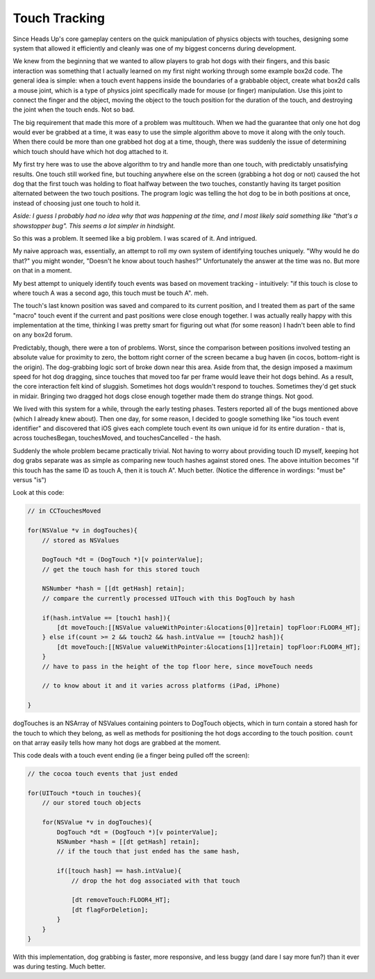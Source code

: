 Touch Tracking
==============

Since Heads Up's core gameplay centers on the quick manipulation of physics objects
with touches, designing some system that allowed it efficiently and cleanly was
one of my biggest concerns during development.

We knew from the beginning that we wanted to allow players to grab hot dogs with
their fingers, and this basic interaction was something that I actually learned
on my first night working through some example box2d code. The general idea is simple:
when a touch event happens inside the boundaries of a grabbable object, create what
box2d calls a mouse joint, which is a type of physics joint specifically made for
mouse (or finger) manipulation. Use this joint to connect the finger and the object,
moving the object to the touch position for the duration of the touch, and destroying
the joint when the touch ends. Not so bad.

The big requirement that made this more of a problem was multitouch. When we had the
guarantee that only one hot dog would ever be grabbed at a time, it was easy to use
the simple algorithm above to move it along with the only touch. When there could be more
than one grabbed hot dog at a time, though, there was suddenly the issue of determining
which touch should have which hot dog attached to it.

My first try here was to use the above algorithm to try and handle more than one
touch, with predictably unsatisfying results. One touch still worked fine, but
touching anywhere else on the screen (grabbing a hot dog or not) caused the hot dog that
the first touch was holding to float halfway between the two touches, constantly
having its target position alternated between the two touch positions. The program
logic was telling the hot dog to be in both positions at once, instead of choosing
just one touch to hold it.

*Aside: I guess I probably had no idea why that was happening at the time, and I most likely
said something like "that's a showstopper bug". This seems a lot simpler in hindsight.*

So this was a problem. It seemed like a big problem. I was scared of it. And intrigued.

My naive approach was, essentially, an attempt to roll my own system of identifying
touches uniquely. "Why would he do that?" you might wonder, "Doesn't he know about
touch hashes?" Unfortunately the answer at the time was no. But more on that in a moment.

My best attempt to uniquely identify touch events was based on movement tracking -
intuitively: "if this touch is close to where touch A was a second ago, this touch
must be touch A". meh.

The touch's last known position was saved and compared to its current position, and I
treated them as part of the same "macro" touch event if the current and past positions
were close enough together. I was actually really happy with this implementation at the
time, thinking I was pretty smart for figuring out what (for some reason) I hadn't been
able to find on any box2d forum.

Predictably, though, there were a ton of problems. Worst, since the comparison between
positions involved testing an absolute value for proximity to zero, the bottom
right corner of the screen became a bug haven (in cocos, bottom-right is the origin).
The dog-grabbing logic sort of broke down near this area. Aside from that, the
design imposed a maximum speed for hot dog dragging, since touches that moved too
far per frame would leave their hot dogs behind. As a result, the core interaction
felt kind of sluggish. Sometimes hot dogs wouldn't respond to touches. Sometimes
they'd get stuck in midair. Bringing two dragged hot dogs close enough together made
them do strange things. Not good.

We lived with this system for a while, through the early testing phases. Testers
reported all of the bugs mentioned above (which I already knew about). Then one day,
for some reason, I decided to google something like "ios touch event identifier" and
discovered that iOS gives each complete touch event its own unique id for its
entire duration - that is, across touchesBegan, touchesMoved, and touchesCancelled -
the hash.

Suddenly the whole problem became practically trivial. Not having to worry about
providing touch ID myself, keeping hot dog grabs separate was as simple as comparing
new touch hashes against stored ones. The above intuition becomes "if this touch has
the same ID as touch A, then it is touch A". Much better. (Notice the difference in
wordings: "must be" versus "is")

Look at this code:

.. code-block:: c

    // in CCTouchesMoved

    for(NSValue *v in dogTouches){
        // stored as NSValues

        DogTouch *dt = (DogTouch *)[v pointerValue];
        // get the touch hash for this stored touch

        NSNumber *hash = [[dt getHash] retain];
        // compare the currently processed UITouch with this DogTouch by hash

        if(hash.intValue == [touch1 hash]){
            [dt moveTouch:[[NSValue valueWithPointer:&locations[0]]retain] topFloor:FLOOR4_HT];
        } else if(count >= 2 && touch2 && hash.intValue == [touch2 hash]){
            [dt moveTouch:[[NSValue valueWithPointer:&locations[1]]retain] topFloor:FLOOR4_HT];
        }
        // have to pass in the height of the top floor here, since moveTouch needs

        // to know about it and it varies across platforms (iPad, iPhone)

    }

dogTouches is an NSArray of NSValues containing pointers to DogTouch objects, which
in turn contain a stored hash for the touch to which they belong, as well as methods
for positioning the hot dogs according to the touch position. ``count`` on that array
easily tells how many hot dogs are grabbed at the moment.

This code deals with a touch event ending (ie a finger being pulled off the screen):

.. code-block:: c

    // the cocoa touch events that just ended

    for(UITouch *touch in touches){
        // our stored touch objects

        for(NSValue *v in dogTouches){
            DogTouch *dt = (DogTouch *)[v pointerValue];
            NSNumber *hash = [[dt getHash] retain];
            // if the touch that just ended has the same hash,

            if([touch hash] == hash.intValue){
                // drop the hot dog associated with that touch

                [dt removeTouch:FLOOR4_HT];
                [dt flagForDeletion];
            }
        }
    }

With this implementation, dog grabbing is faster, more responsive, and less buggy
(and dare I say more fun?) than it ever was during testing. Much better.
